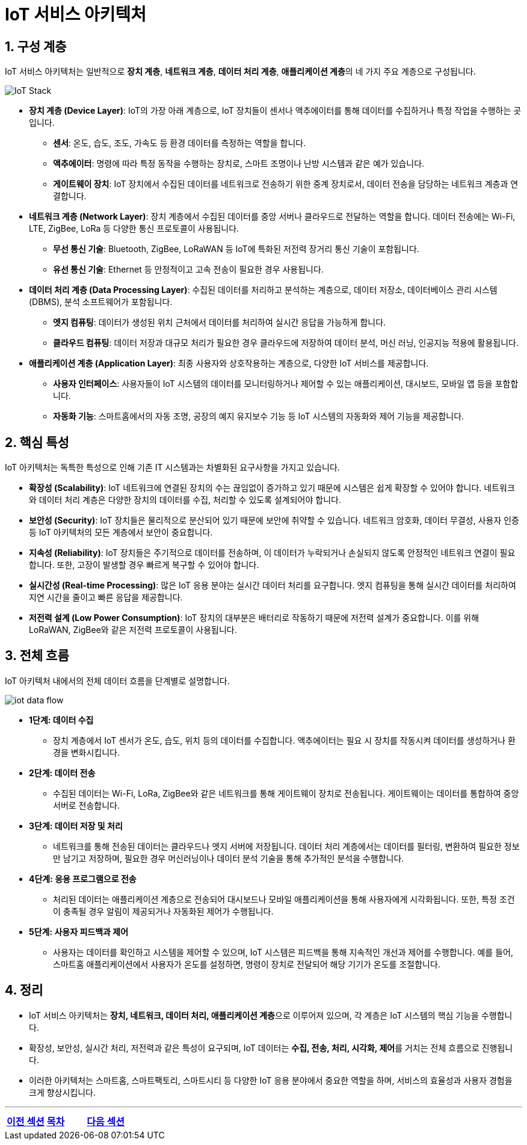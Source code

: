 :imagesdir: ./images
= IoT 서비스 아키텍처

== 1. 구성 계층

IoT 서비스 아키텍처는 일반적으로 **장치 계층**, **네트워크 계층**, **데이터 처리 계층**, **애플리케이션 계층**의 네 가지 주요 계층으로 구성됩니다.

image::iot_stack.svg["IoT Stack",align=center]

* **장치 계층 (Device Layer)**: IoT의 가장 아래 계층으로, IoT 장치들이 센서나 액추에이터를 통해 데이터를 수집하거나 특정 작업을 수행하는 곳입니다.
** **센서**: 온도, 습도, 조도, 가속도 등 환경 데이터를 측정하는 역할을 합니다.
** **액추에이터**: 명령에 따라 특정 동작을 수행하는 장치로, 스마트 조명이나 난방 시스템과 같은 예가 있습니다.
** **게이트웨이 장치**: IoT 장치에서 수집된 데이터를 네트워크로 전송하기 위한 중계 장치로서, 데이터 전송을 담당하는 네트워크 계층과 연결합니다.

* **네트워크 계층 (Network Layer)**: 장치 계층에서 수집된 데이터를 중앙 서버나 클라우드로 전달하는 역할을 합니다. 데이터 전송에는 Wi-Fi, LTE, ZigBee, LoRa 등 다양한 통신 프로토콜이 사용됩니다.
** **무선 통신 기술**: Bluetooth, ZigBee, LoRaWAN 등 IoT에 특화된 저전력 장거리 통신 기술이 포함됩니다.
** **유선 통신 기술**: Ethernet 등 안정적이고 고속 전송이 필요한 경우 사용됩니다.

* **데이터 처리 계층 (Data Processing Layer)**: 수집된 데이터를 처리하고 분석하는 계층으로, 데이터 저장소, 데이터베이스 관리 시스템(DBMS), 분석 소프트웨어가 포함됩니다.
** **엣지 컴퓨팅**: 데이터가 생성된 위치 근처에서 데이터를 처리하여 실시간 응답을 가능하게 합니다.
** **클라우드 컴퓨팅**: 데이터 저장과 대규모 처리가 필요한 경우 클라우드에 저장하여 데이터 분석, 머신 러닝, 인공지능 적용에 활용됩니다.

* **애플리케이션 계층 (Application Layer)**: 최종 사용자와 상호작용하는 계층으로, 다양한 IoT 서비스를 제공합니다.
** **사용자 인터페이스**: 사용자들이 IoT 시스템의 데이터를 모니터링하거나 제어할 수 있는 애플리케이션, 대시보드, 모바일 앱 등을 포함합니다.
** **자동화 기능**: 스마트홈에서의 자동 조명, 공장의 예지 유지보수 기능 등 IoT 시스템의 자동화와 제어 기능을 제공합니다.

== 2. 핵심 특성

IoT 아키텍처는 독특한 특성으로 인해 기존 IT 시스템과는 차별화된 요구사항을 가지고 있습니다.

* **확장성 (Scalability)**: IoT 네트워크에 연결된 장치의 수는 끊임없이 증가하고 있기 때문에 시스템은 쉽게 확장할 수 있어야 합니다. 네트워크와 데이터 처리 계층은 다양한 장치의 데이터를 수집, 처리할 수 있도록 설계되어야 합니다.

* **보안성 (Security)**: IoT 장치들은 물리적으로 분산되어 있기 때문에 보안에 취약할 수 있습니다. 네트워크 암호화, 데이터 무결성, 사용자 인증 등 IoT 아키텍처의 모든 계층에서 보안이 중요합니다.

* **지속성 (Reliability)**: IoT 장치들은 주기적으로 데이터를 전송하며, 이 데이터가 누락되거나 손실되지 않도록 안정적인 네트워크 연결이 필요합니다. 또한, 고장이 발생할 경우 빠르게 복구할 수 있어야 합니다.

* **실시간성 (Real-time Processing)**: 많은 IoT 응용 분야는 실시간 데이터 처리를 요구합니다. 엣지 컴퓨팅을 통해 실시간 데이터를 처리하여 지연 시간을 줄이고 빠른 응답을 제공합니다.

* **저전력 설계 (Low Power Consumption)**: IoT 장치의 대부분은 배터리로 작동하기 때문에 저전력 설계가 중요합니다. 이를 위해 LoRaWAN, ZigBee와 같은 저전력 프로토콜이 사용됩니다.

== 3. 전체 흐름

IoT 아키텍처 내에서의 전체 데이터 흐름을 단계별로 설명합니다.

image::iot_data_flow.svg[]

* **1단계: 데이터 수집**
** 장치 계층에서 IoT 센서가 온도, 습도, 위치 등의 데이터를 수집합니다. 액추에이터는 필요 시 장치를 작동시켜 데이터를 생성하거나 환경을 변화시킵니다.

* **2단계: 데이터 전송**
** 수집된 데이터는 Wi-Fi, LoRa, ZigBee와 같은 네트워크를 통해 게이트웨이 장치로 전송됩니다. 게이트웨이는 데이터를 통합하여 중앙 서버로 전송합니다.

* **3단계: 데이터 저장 및 처리**
** 네트워크를 통해 전송된 데이터는 클라우드나 엣지 서버에 저장됩니다. 데이터 처리 계층에서는 데이터를 필터링, 변환하여 필요한 정보만 남기고 저장하며, 필요한 경우 머신러닝이나 데이터 분석 기술을 통해 추가적인 분석을 수행합니다.

* **4단계: 응용 프로그램으로 전송**
** 처리된 데이터는 애플리케이션 계층으로 전송되어 대시보드나 모바일 애플리케이션을 통해 사용자에게 시각화됩니다. 또한, 특정 조건이 충족될 경우 알림이 제공되거나 자동화된 제어가 수행됩니다.

* **5단계: 사용자 피드백과 제어**
** 사용자는 데이터를 확인하고 시스템을 제어할 수 있으며, IoT 시스템은 피드백을 통해 지속적인 개선과 제어를 수행합니다. 예를 들어, 스마트홈 애플리케이션에서 사용자가 온도를 설정하면, 명령이 장치로 전달되어 해당 기기가 온도를 조절합니다.

== 4. 정리

* IoT 서비스 아키텍처는 **장치, 네트워크, 데이터 처리, 애플리케이션 계층**으로 이루어져 있으며, 각 계층은 IoT 시스템의 핵심 기능을 수행합니다.
* 확장성, 보안성, 실시간 처리, 저전력과 같은 특성이 요구되며, IoT 데이터는 **수집, 전송, 처리, 시각화, 제어**를 거치는 전체 흐름으로 진행됩니다.
* 이러한 아키텍처는 스마트홈, 스마트팩토리, 스마트시티 등 다양한 IoT 응용 분야에서 중요한 역할을 하며, 서비스의 효율성과 사용자 경험을 크게 향상시킵니다.


---

[cols="1a,1a,1a",grid=none,frame=none]
|===
<s|link:section_1_1.adoc[이전 섹션]
^s|link:../../README.md[목차]
>s|link:section_1_3.adoc[다음 섹션]
|===